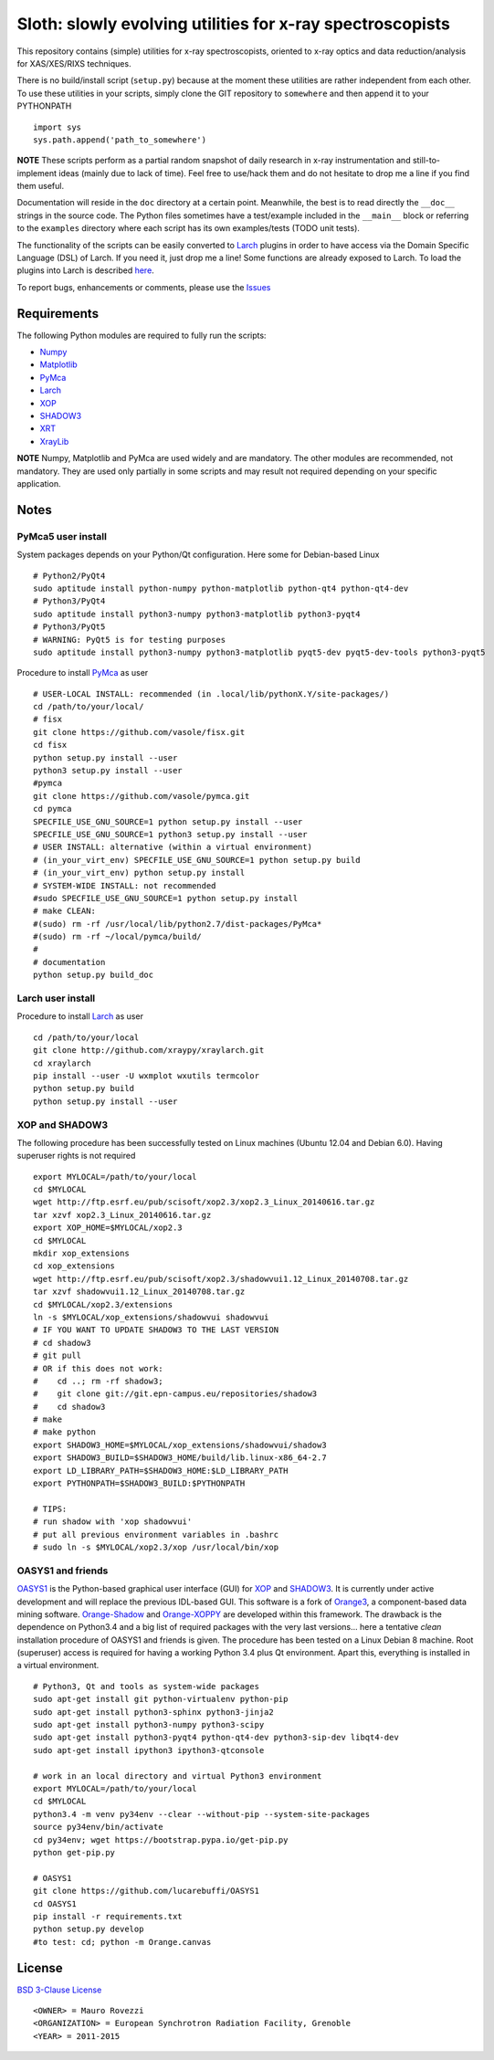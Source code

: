 Sloth: slowly evolving utilities for x-ray spectroscopists
==========================================================

.. _Numpy : http://www.numpy.org
.. _Matplotlib : http://matplotlib.org
.. _PyMca : https://github.com/vasole/pymca
.. _Larch : https://github.com/xraypy/xraylarch
.. _XrayLib : https://github.com/tschoonj/xraylib/wiki
.. _XOP : http://ftp.esrf.eu/pub/scisoft/xop2.3/
.. _SHADOW3 : https://forge.epn-campus.eu/projects/shadow3
.. _CRYSTAL : https://github.com/srio/CRYSTAL
.. _OASYS1: https://github.com/lucarebuffi/OASYS1
.. _Orange3 : https://github.com/biolab/orange3
.. _Orange-Shadow: https://github.com/lucarebuffi/Orange-Shadow
.. _Orange-XOPPY: https://github.com/srio/Orange-XOPPY
.. _XRT : http://pythonhosted.org/xrt

This repository contains (simple) utilities for x-ray spectroscopists, oriented
to x-ray optics and data reduction/analysis for XAS/XES/RIXS techniques.

There is no build/install script (``setup.py``) because at the moment these
utilities are rather independent from each other. To use these utilities in your
scripts, simply clone the GIT repository to ``somewhere`` and then append it to
your PYTHONPATH ::

  import sys
  sys.path.append('path_to_somewhere')

**NOTE** These scripts perform as a partial random snapshot of daily research in
x-ray instrumentation and still-to-implement ideas (mainly due to lack of
time). Feel free to use/hack them and do not hesitate to drop me a line if you
find them useful.

Documentation will reside in the ``doc`` directory at a certain
point. Meanwhile, the best is to read directly the ``__doc__`` strings in the
source code. The Python files sometimes have a test/example included in the
``__main__`` block or referring to the ``examples`` directory where each script
has its own examples/tests (TODO unit tests).

The functionality of the scripts can be easily converted to Larch_ plugins in
order to have access via the Domain Specific Language (DSL) of Larch. If you
need it, just drop me a line! Some functions are already exposed to Larch.  To
load the plugins into Larch is described `here
<http://xraypy.github.io/xraylarch/devel/index.html#plugins>`_.

To report bugs, enhancements or comments, please use the `Issues
<https://github.com/maurov/xraysloth/issues>`_

Requirements
------------

The following Python modules are required to fully run the scripts:

* Numpy_
* Matplotlib_
* PyMca_
* Larch_
* XOP_
* SHADOW3_
* XRT_
* XrayLib_

**NOTE** Numpy, Matplotlib and PyMca are used widely and are mandatory. The
other modules are recommended, not mandatory. They are used only partially in
some scripts and may result not required depending on your specific application.

Notes
-----

PyMca5 user install
^^^^^^^^^^^^^^^^^^^

System packages depends on your Python/Qt configuration. Here some for
Debian-based Linux
::
   # Python2/PyQt4
   sudo aptitude install python-numpy python-matplotlib python-qt4 python-qt4-dev
   # Python3/PyQt4
   sudo aptitude install python3-numpy python3-matplotlib python3-pyqt4 
   # Python3/PyQt5
   # WARNING: PyQt5 is for testing purposes
   sudo aptitude install python3-numpy python3-matplotlib pyqt5-dev pyqt5-dev-tools python3-pyqt5
   
Procedure to install PyMca_ as user
::
   # USER-LOCAL INSTALL: recommended (in .local/lib/pythonX.Y/site-packages/)
   cd /path/to/your/local/
   # fisx
   git clone https://github.com/vasole/fisx.git
   cd fisx
   python setup.py install --user
   python3 setup.py install --user
   #pymca
   git clone https://github.com/vasole/pymca.git
   cd pymca
   SPECFILE_USE_GNU_SOURCE=1 python setup.py install --user
   SPECFILE_USE_GNU_SOURCE=1 python3 setup.py install --user
   # USER INSTALL: alternative (within a virtual environment)
   # (in_your_virt_env) SPECFILE_USE_GNU_SOURCE=1 python setup.py build
   # (in_your_virt_env) python setup.py install
   # SYSTEM-WIDE INSTALL: not recommended
   #sudo SPECFILE_USE_GNU_SOURCE=1 python setup.py install
   # make CLEAN:
   #(sudo) rm -rf /usr/local/lib/python2.7/dist-packages/PyMca*
   #(sudo) rm -rf ~/local/pymca/build/
   #
   # documentation
   python setup.py build_doc

Larch user install
^^^^^^^^^^^^^^^^^^

Procedure to install Larch_ as user
::
   cd /path/to/your/local
   git clone http://github.com/xraypy/xraylarch.git
   cd xraylarch
   pip install --user -U wxmplot wxutils termcolor
   python setup.py build
   python setup.py install --user

XOP and SHADOW3
^^^^^^^^^^^^^^^

The following procedure has been successfully tested on Linux machines
(Ubuntu 12.04 and Debian 6.0). Having superuser rights is not required
::
   export MYLOCAL=/path/to/your/local
   cd $MYLOCAL
   wget http://ftp.esrf.eu/pub/scisoft/xop2.3/xop2.3_Linux_20140616.tar.gz
   tar xzvf xop2.3_Linux_20140616.tar.gz
   export XOP_HOME=$MYLOCAL/xop2.3
   cd $MYLOCAL
   mkdir xop_extensions
   cd xop_extensions
   wget http://ftp.esrf.eu/pub/scisoft/xop2.3/shadowvui1.12_Linux_20140708.tar.gz
   tar xzvf shadowvui1.12_Linux_20140708.tar.gz
   cd $MYLOCAL/xop2.3/extensions
   ln -s $MYLOCAL/xop_extensions/shadowvui shadowvui
   # IF YOU WANT TO UPDATE SHADOW3 TO THE LAST VERSION
   # cd shadow3
   # git pull
   # OR if this does not work:
   #    cd ..; rm -rf shadow3; 
   #    git clone git://git.epn-campus.eu/repositories/shadow3
   #    cd shadow3
   # make
   # make python
   export SHADOW3_HOME=$MYLOCAL/xop_extensions/shadowvui/shadow3
   export SHADOW3_BUILD=$SHADOW3_HOME/build/lib.linux-x86_64-2.7
   export LD_LIBRARY_PATH=$SHADOW3_HOME:$LD_LIBRARY_PATH
   export PYTHONPATH=$SHADOW3_BUILD:$PYTHONPATH
   
   # TIPS:
   # run shadow with 'xop shadowvui'
   # put all previous environment variables in .bashrc
   # sudo ln -s $MYLOCAL/xop2.3/xop /usr/local/bin/xop

OASYS1 and friends
^^^^^^^^^^^^^^^^^^

OASYS1_ is the Python-based graphical user interface (GUI) for XOP_ and
SHADOW3_. It is currently under active development and will replace the previous
IDL-based GUI. This software is a fork of Orange3_, a component-based data
mining software. Orange-Shadow_ and Orange-XOPPY_ are developed within this
framework. The drawback is the dependence on Python3.4 and a big list of
required packages with the very last versions... here a tentative *clean*
installation procedure of OASYS1 and friends is given. The procedure has been
tested on a Linux Debian 8 machine. Root (superuser) access is required for
having a working Python 3.4 plus Qt environment. Apart this, everything is
installed in a virtual environment.

::
   
   # Python3, Qt and tools as system-wide packages
   sudo apt-get install git python-virtualenv python-pip
   sudo apt-get install python3-sphinx python3-jinja2
   sudo apt-get install python3-numpy python3-scipy
   sudo apt-get install python3-pyqt4 python-qt4-dev python3-sip-dev libqt4-dev
   sudo apt-get install ipython3 ipython3-qtconsole

   # work in an local directory and virtual Python3 environment
   export MYLOCAL=/path/to/your/local
   cd $MYLOCAL
   python3.4 -m venv py34env --clear --without-pip --system-site-packages
   source py34env/bin/activate
   cd py34env; wget https://bootstrap.pypa.io/get-pip.py
   python get-pip.py

   # OASYS1
   git clone https://github.com/lucarebuffi/OASYS1
   cd OASYS1
   pip install -r requirements.txt
   python setup.py develop
   #to test: cd; python -m Orange.canvas

   
License
-------

`BSD 3-Clause License <http://opensource.org/licenses/BSD-3-Clause>`_
::
   <OWNER> = Mauro Rovezzi
   <ORGANIZATION> = European Synchrotron Radiation Facility, Grenoble
   <YEAR> = 2011-2015
